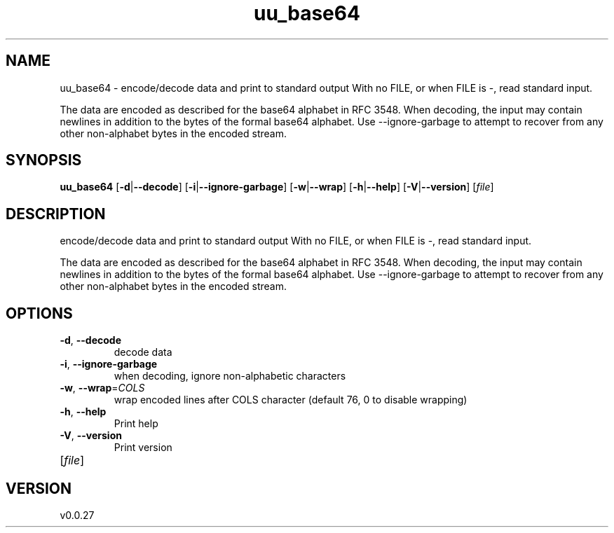 .ie \n(.g .ds Aq \(aq
.el .ds Aq '
.TH uu_base64 1  "uu_base64 0.0.27" 
.SH NAME
uu_base64 \- encode/decode data and print to standard output
With no FILE, or when FILE is \-, read standard input.

The data are encoded as described for the base64 alphabet in RFC 3548.
When decoding, the input may contain newlines in addition
to the bytes of the formal base64 alphabet. Use \-\-ignore\-garbage
to attempt to recover from any other non\-alphabet bytes in the
encoded stream.
.SH SYNOPSIS
\fBuu_base64\fR [\fB\-d\fR|\fB\-\-decode\fR] [\fB\-i\fR|\fB\-\-ignore\-garbage\fR] [\fB\-w\fR|\fB\-\-wrap\fR] [\fB\-h\fR|\fB\-\-help\fR] [\fB\-V\fR|\fB\-\-version\fR] [\fIfile\fR] 
.SH DESCRIPTION
encode/decode data and print to standard output
With no FILE, or when FILE is \-, read standard input.
.PP
The data are encoded as described for the base64 alphabet in RFC 3548.
When decoding, the input may contain newlines in addition
to the bytes of the formal base64 alphabet. Use \-\-ignore\-garbage
to attempt to recover from any other non\-alphabet bytes in the
encoded stream.
.SH OPTIONS
.TP
\fB\-d\fR, \fB\-\-decode\fR
decode data
.TP
\fB\-i\fR, \fB\-\-ignore\-garbage\fR
when decoding, ignore non\-alphabetic characters
.TP
\fB\-w\fR, \fB\-\-wrap\fR=\fICOLS\fR
wrap encoded lines after COLS character (default 76, 0 to disable wrapping)
.TP
\fB\-h\fR, \fB\-\-help\fR
Print help
.TP
\fB\-V\fR, \fB\-\-version\fR
Print version
.TP
[\fIfile\fR]

.SH VERSION
v0.0.27
